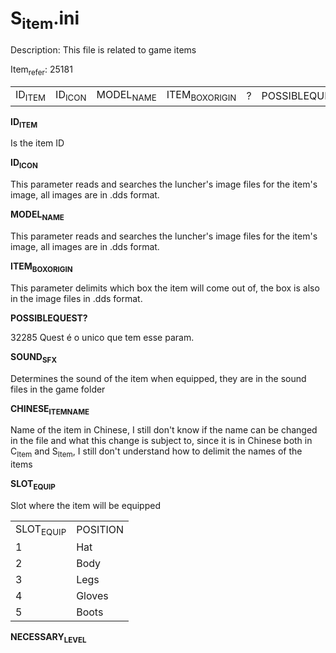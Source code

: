 * S_item.ini

Description: This file is related to game items

Item_refer: 25181

| ID_ITEM | ID_ICON | MODEL_NAME | ITEM_BOX_ORIGIN | ? | POSSIBLEQUEST? | ? | SOUND_SFX | ? | CHINESE_ITEM_NAME | SLOT_EQUIP | ? | ? | ? | NECESSARY_LEVEL | | | | | | | ? | | | | | | | STR_STAT_ITEM | VIT_STAT_ITEM |  |  | AGI_STAT_ITEM | | | | | | | DEF_ITEM | | MDEF_ITEM | | EVADE_STATS_% | | | | | | | | | | | | | | | | | | | | | | | | | | | | | | | | | | ITEM_DURABILITY || 2 | 800 ||||| 14 |||||

*ID_ITEM*

Is the item ID

*ID_ICON*

This parameter reads and searches the luncher's image files for the item's image, all images are in .dds format.

*MODEL_NAME*

This parameter reads and searches the luncher's image files for the item's image, all images are in .dds format.

*ITEM_BOX_ORIGIN*

This parameter delimits which box the item will come out of, the box is also in the image files in .dds format.

*POSSIBLEQUEST?*

32285 Quest é o unico que tem esse param.

*SOUND_SFX*

Determines the sound of the item when equipped, they are in the sound files in the game folder

*CHINESE_ITEM_NAME*

Name of the item in Chinese, I still don't know if the name can be changed in the file and what this change is subject to, since it is in Chinese both in C_Item and S_Item, I still don't understand how to delimit the names of the items

*SLOT_EQUIP*

Slot where the item will be equipped

| SLOT_EQUIP | POSITION |
| 1 | Hat |
| 2 | Body |
| 3 | Legs |
| 4 | Gloves |
| 5 | Boots |

*NECESSARY_LEVEL*
